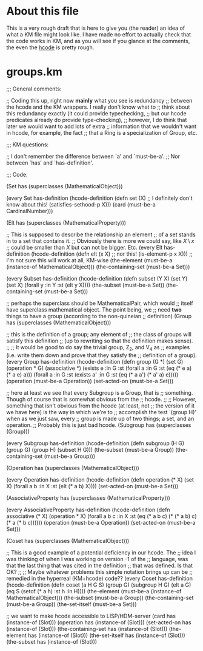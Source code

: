 #+STARTUP: showeverything logdone
#+options: num:nil

* About this file
This is a very rough draft that is here to give
you (the reader) an idea of what a KM file might look like.
I have made no effort to actually check that the code
works in KM, and as you will see if you glance at the comments,
the even the [[file:hcode.org][hcode]] is pretty rough.

* groups.km
  
  ;;; General comments:
  
  ;; Coding this up, right now *mainly* what you see is redundancy
  ;; between the hcode and the KM wrappers.  I really don't know what to
  ;; think about this redundancy exactly (it could provide typechecking,
  ;; but our hcode predicates already do provide type-checking),
  ;; however, I do think that later we would want to add lots of extra
  ;; information that we wouldn't want in hcode, for example, the fact
  ;; that a Ring is a specialization of Group, etc.
  
  ;;; KM questions:
  
  ;; I don't remember the difference between `a' and `must-be-a'.
  ;; Nor between `has' and  `has-definition'.
  
  ;;; Code: 
  
  (Set has
         (superclasses (MathematicalObject)))
  
  (every Set has-definition
         (hcode-definition (defn set (X)
                              ;; I definitely don't know about this!
                              (satisfies-sethood-p X)))
         (card (must-be-a CardinalNumber)))
  
  (Elt has
       (superclasses (MathematicalProperty)))
  
  ;; This is supposed to describe the relationship an element
  ;; of a set stands in to a set that contains it.
  ;; Obviously there is more we could say, like $X\setminus x$
  ;; could be smaller than $X$ but can not be bigger. Etc.
  (every Elt has-definition
         (hcode-definition (defn elt (x X)
                              ;; nor this!
                              (is-element-p x X)))
         ;; I'm not sure this will work at all, KM-wise
         (the-element (must-be-a (instance-of MathematicalObject)))
         (the-containing-set (must-be-a Set)))
  
  (every Subset has-definition
         (hcode-definition (defn subset (Y X)
                             (set Y)
                             (set X)
                             (forall y :in Y :st (elt y X))))
         (the-subset (must-be-a Set))
         (the-containing-set (must-be-a Set)))
  
  ;; perhaps the superclass should be MathematicalPair, which would
  ;; itself have superclass mathematical object.  The point being, we
  ;; need *two* things to have a group (according to the non-quineian
  ;; definition)
  (Group has
         (superclasses (MathematicalObject)))
  
  ;; this is the definition of a group; any element of
  ;; the class of groups will satisfy this definition
  ;; (up to rewriting so that the definition makes sense).
  ;;
  ;; It would be good to do say the trivial group, Z_2, and V_4 as
  ;; examples (i.e. write them down and prove that they satisfy the
  ;; definition of a group).
  (every Group has-definition
         (hcode-definition (defn group (G *)
                              (set G)
                              (operation * G)
                              (associative *)
                              (exists e :in G 
                                        :st (forall a :in G 
                                                       :st (eq (* e a)
                                                               (* a e)
                                                               a)))
                              (forall a :in G
                                         :st (exists a' :in G 
                                                        :st (eq (* a a')
                                                                (* a' a)
                                                                e)))))
         (operation (must-be-a Operation))
         (set-acted-on (must-be-a Set)))
  
  ;; here at least we see that every Subgroup is a Group, that is
  ;; something.  Though of course that is somewhat obvious from the
  ;; hcode.
  ;;
  ;; However, something that isn't obvious from the hcode (at least, not
  ;; the version of it we have here) is the way in which we're to
  ;; accomplish the test `(group H)' when as we just saw, every
  ;; group is made up of two things; a set, and an operation.
  ;; Probably this is just bad hcode.
  (Subgroup has
            (superclasses (Group)))
  
  (every Subgroup has-definition
         (hcode-definition (defn subgroup (H G)
                             (group G)
                             (group H)
                             (subset H G)))
         (the-subset (must-be-a Group))
         (the-containing-set (must-be-a Group)))
  
  (Operation has
             (superclasses (MathematicalObject)))
  
  (every Operation has-definition
         (hcode-definition (defn operation (* X)
                              (set X)
                              (forall a b :in X :st (elt (* a b) X))))
         (set-acted-on (must-be-a Set)))
   
  (AssociativeProperty has
               (superclasses (MathematicalProperty)))
  
  (every AssociativeProperty has-definition
         (hcode-definition (defn associative (* X)
                             (operation * X)
                             (forall a b c :in X :st (eq (* a b c)
                                                         (* (* a b) c)
                                                         (* a (* b c))))))
         (operation (must-be-a Operation))
         (set-acted-on (must-be-a Set)))
  
  (Coset has
         (superclasses (MathematicalObject)))
  
  ;; This is a good example of a potential deficiency in our hcode.  The
  ;; idea I was thinking of when I was working on version -1 of the
  ;; language, was that the last thing that was cited in the definition
  ;; that was defined.  Is that OK?  
  ;;
  ;; Maybe whatever problems this simple notation brings up can be
  ;; remedied in the hyperreal (KM+hcode) code??
  (every Coset has-definition
         (hcode-definition (defn coset (a H G S)
                             (group G)
                             (subgroup H G)
                             (elt a G)
                             (eq S (setof (* a h) :st h :in H))))
         (the-element (must-be-a (instance-of MathematicalObject)))
         (the-subset (must-be-a Group))
         (the-containing-set (must-be-a Group))
         (the-set-itself (must-be-a Set)))
  
  ;; we want to make hcode accessible to LISP/HDM-server
  (card has (instance-of (Slot)))
  (operation has (instance-of (Slot)))
  (set-acted-on has (instance-of (Slot)))
  (the-containing-set has (instance-of (Slot)))
  (the-element has (instance-of (Slot)))
  (the-set-itself has (instance-of (Slot)))
  (the-subset has (instance-of (Slot)))
  
